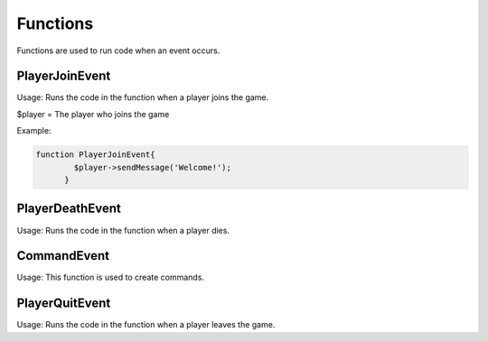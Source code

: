 Functions
========

Functions are used to run code when an event occurs.


PlayerJoinEvent
--------

Usage: Runs the code in the function when a player joins the game.

$player = The player who joins the game

Example:

.. code-block:: sh

  function PlayerJoinEvent{
	  $player->sendMessage('Welcome!');
	}
   

PlayerDeathEvent
------------

Usage: Runs the code in the function when a player dies.

CommandEvent
----------

Usage: This function is used to create commands.

PlayerQuitEvent
-------

Usage: Runs the code in the function when a player leaves the game.
